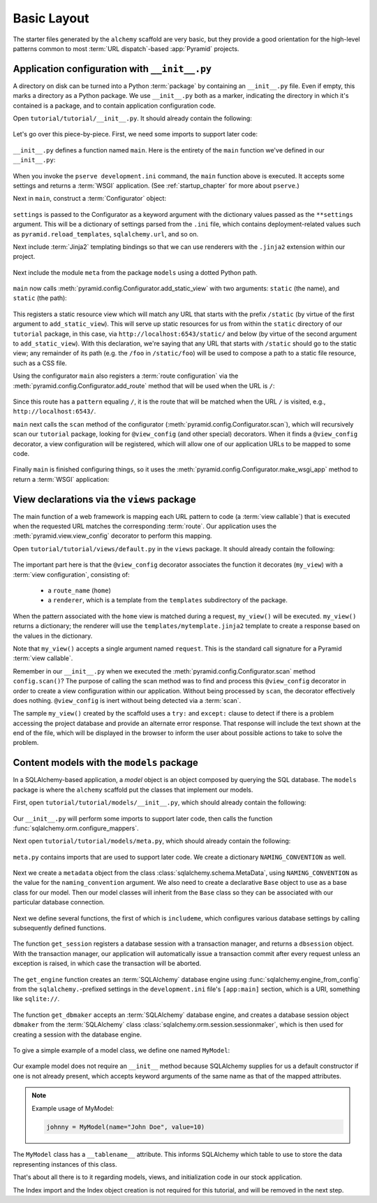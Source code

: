 ============
Basic Layout
============

The starter files generated by the ``alchemy`` scaffold are very basic, but
they provide a good orientation for the high-level patterns common to most
:term:`URL dispatch`-based :app:`Pyramid` projects.


Application configuration with ``__init__.py``
----------------------------------------------

A directory on disk can be turned into a Python :term:`package` by containing
an ``__init__.py`` file.  Even if empty, this marks a directory as a Python
package.  We use ``__init__.py`` both as a marker, indicating the directory in
which it's contained is a package, and to contain application configuration
code.

Open ``tutorial/tutorial/__init__.py``.  It should already contain the
following:

   .. literalinclude:: src/basiclayout/tutorial/__init__.py
      :linenos:
      :language: py

Let's go over this piece-by-piece.  First, we need some imports to support
later code:

   .. literalinclude:: src/basiclayout/tutorial/__init__.py
      :end-before: main
      :linenos:
      :language: py

``__init__.py`` defines a function named ``main``.  Here is the entirety of
the ``main`` function we've defined in our ``__init__.py``:

   .. literalinclude:: src/basiclayout/tutorial/__init__.py
      :pyobject: main
      :lineno-start: 4
      :linenos:
      :language: py

When you invoke the ``pserve development.ini`` command, the ``main`` function
above is executed.  It accepts some settings and returns a :term:`WSGI`
application.  (See :ref:`startup_chapter` for more about ``pserve``.)

Next in ``main``, construct a :term:`Configurator` object:

   .. literalinclude:: src/basiclayout/tutorial/__init__.py
      :lines: 7
      :lineno-start: 7
      :language: py

``settings`` is passed to the Configurator as a keyword argument with the
dictionary values passed as the ``**settings`` argument.  This will be a
dictionary of settings parsed from the ``.ini`` file, which contains
deployment-related values such as ``pyramid.reload_templates``,
``sqlalchemy.url``, and so on.

Next include :term:`Jinja2` templating bindings so that we can use renderers
with the ``.jinja2`` extension within our project.

   .. literalinclude:: src/basiclayout/tutorial/__init__.py
      :lines: 8
      :lineno-start: 8
      :language: py

Next include the module ``meta`` from the package ``models`` using a dotted
Python path.

   .. literalinclude:: src/basiclayout/tutorial/__init__.py
      :lines: 9
      :lineno-start: 9
      :language: py

``main`` now calls :meth:`pyramid.config.Configurator.add_static_view` with
two arguments: ``static`` (the name), and ``static`` (the path):

   .. literalinclude:: src/basiclayout/tutorial/__init__.py
      :lines: 10
      :lineno-start: 10
      :language: py

This registers a static resource view which will match any URL that starts
with the prefix ``/static`` (by virtue of the first argument to
``add_static_view``).  This will serve up static resources for us from within
the ``static`` directory of our ``tutorial`` package, in this case, via
``http://localhost:6543/static/`` and below (by virtue of the second argument
to ``add_static_view``).  With this declaration, we're saying that any URL that
starts with ``/static`` should go to the static view; any remainder of its
path (e.g. the ``/foo`` in ``/static/foo``) will be used to compose a path to
a static file resource, such as a CSS file.

Using the configurator ``main`` also registers a :term:`route configuration`
via the :meth:`pyramid.config.Configurator.add_route` method that will be
used when the URL is ``/``:

   .. literalinclude:: src/basiclayout/tutorial/__init__.py
      :lines: 11
      :lineno-start: 11
      :language: py

Since this route has a ``pattern`` equaling ``/``, it is the route that will
be matched when the URL ``/`` is visited, e.g., ``http://localhost:6543/``.

``main`` next calls the ``scan`` method of the configurator
(:meth:`pyramid.config.Configurator.scan`), which will recursively scan our
``tutorial`` package, looking for ``@view_config`` (and
other special) decorators.  When it finds a ``@view_config`` decorator, a
view configuration will be registered, which will allow one of our
application URLs to be mapped to some code.

   .. literalinclude:: src/basiclayout/tutorial/__init__.py
      :lines: 12
      :lineno-start: 12
      :language: py

Finally ``main`` is finished configuring things, so it uses the
:meth:`pyramid.config.Configurator.make_wsgi_app` method to return a
:term:`WSGI` application:

   .. literalinclude:: src/basiclayout/tutorial/__init__.py
      :lines: 13
      :lineno-start: 13
      :language: py


View declarations via the ``views`` package
-------------------------------------------

The main function of a web framework is mapping each URL pattern to code (a
:term:`view callable`) that is executed when the requested URL matches the
corresponding :term:`route`. Our application uses the
:meth:`pyramid.view.view_config` decorator to perform this mapping.

Open ``tutorial/tutorial/views/default.py`` in the ``views`` package.  It
should already contain the following:

   .. literalinclude:: src/basiclayout/tutorial/views/default.py
      :linenos:
      :language: py

The important part here is that the ``@view_config`` decorator associates the
function it decorates (``my_view``) with a :term:`view configuration`, 
consisting of:

   * a ``route_name`` (``home``)
   * a ``renderer``, which is a template from the ``templates`` subdirectory of
     the package.

When the pattern associated with the ``home`` view is matched during a request,
``my_view()`` will be executed.  ``my_view()`` returns a dictionary; the
renderer will use the ``templates/mytemplate.jinja2`` template to create a
response based on the values in the dictionary.

Note that ``my_view()`` accepts a single argument named ``request``.  This is
the standard call signature for a Pyramid :term:`view callable`.

Remember in our ``__init__.py`` when we executed the
:meth:`pyramid.config.Configurator.scan` method ``config.scan()``?  The
purpose of calling the scan method was to find and process this
``@view_config`` decorator in order to create a view configuration within our
application.  Without being processed by ``scan``, the decorator effectively
does nothing.  ``@view_config`` is inert without being detected via a
:term:`scan`.

The sample ``my_view()`` created by the scaffold uses a ``try:`` and
``except:`` clause to detect if there is a problem accessing the project
database and provide an alternate error response.  That response will include
the text shown at the end of the file, which will be displayed in the browser
to inform the user about possible actions to take to solve the problem.


Content models with the ``models`` package
------------------------------------------

In a SQLAlchemy-based application, a *model* object is an object composed by
querying the SQL database. The ``models`` package is where the ``alchemy``
scaffold put the classes that implement our models.

First, open ``tutorial/tutorial/models/__init__.py``, which should already
contain the following:

   .. literalinclude:: src/basiclayout/tutorial/models/__init__.py
      :linenos:
      :language: py

Our ``__init__.py`` will perform some imports to support later code, then calls
the function :func:`sqlalchemy.orm.configure_mappers`.

Next open ``tutorial/tutorial/models/meta.py``, which should already contain
the following:

   .. literalinclude:: src/basiclayout/tutorial/models/meta.py
      :linenos:
      :language: py

``meta.py`` contains imports that are used to support later code. We create a
dictionary ``NAMING_CONVENTION`` as well.

   .. literalinclude:: src/basiclayout/tutorial/models/meta.py
      :end-before: metadata
      :linenos:
      :language: py

Next we create a ``metadata`` object from the class
:class:`sqlalchemy.schema.MetaData`, using ``NAMING_CONVENTION`` as the value
for the ``naming_convention`` argument. We also need to create a declarative
``Base`` object to use as a base class for our model. Then our model classes
will inherit from the ``Base`` class so they can be associated with our
particular database connection.

   .. literalinclude:: src/basiclayout/tutorial/models/meta.py
      :lines: 18-19
      :lineno-start: 18
      :linenos:
      :language: py

Next we define several functions, the first of which is ``includeme``, which
configures various database settings by calling subsequently defined functions.

   .. literalinclude:: src/basiclayout/tutorial/models/meta.py
      :pyobject: includeme
      :lineno-start: 22
      :linenos:
      :language: py

The function ``get_session`` registers a database session with a transaction
manager, and returns a ``dbsession`` object. With the transaction manager, our
application will automatically issue a transaction commit after every request
unless an exception is raised, in which case the transaction will be aborted.

   .. literalinclude:: src/basiclayout/tutorial/models/meta.py
      :pyobject: get_session
      :lineno-start: 35
      :linenos:
      :language: py

The ``get_engine`` function creates an :term:`SQLAlchemy` database engine using
:func:`sqlalchemy.engine_from_config` from the ``sqlalchemy.``-prefixed
settings in the ``development.ini`` file's ``[app:main]`` section, which is a
URI, something like ``sqlite://``.

   .. literalinclude:: src/basiclayout/tutorial/models/meta.py
      :pyobject: get_engine
      :lineno-start: 42
      :linenos:
      :language: py

The function ``get_dbmaker`` accepts an :term:`SQLAlchemy` database engine,
and creates a database session object ``dbmaker`` from the :term:`SQLAlchemy`
class :class:`sqlalchemy.orm.session.sessionmaker`, which is then used for
creating a session with the database engine.

   .. literalinclude:: src/basiclayout/tutorial/models/meta.py
      :pyobject: get_dbmaker
      :lineno-start: 46
      :linenos:
      :language: py

To give a simple example of a model class, we define one named ``MyModel``:

   .. literalinclude:: src/basiclayout/tutorial/models/mymodel.py
      :pyobject: MyModel
      :linenos:
      :language: py

Our example model does not require an ``__init__`` method because SQLAlchemy
supplies for us a default constructor if one is not already present, which
accepts keyword arguments of the same name as that of the mapped attributes.

.. note:: Example usage of MyModel:

   .. code-block:: python

       johnny = MyModel(name="John Doe", value=10)

The ``MyModel`` class has a ``__tablename__`` attribute.  This informs
SQLAlchemy which table to use to store the data representing instances of this
class.

That's about all there is to it regarding models, views, and initialization
code in our stock application.

The Index import and the Index object creation is not required for this
tutorial, and will be removed in the next step.
